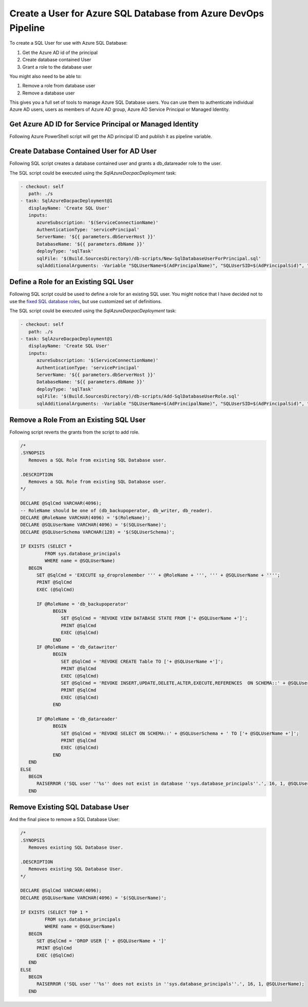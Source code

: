 Create a User for Azure SQL Database from Azure DevOps Pipeline
================================================================


To create a SQL User for use with Azure SQL Database:

1. Get the Azure AD id of the principal
2. Create database contained User
3. Grant a role to the database user

You might also need to be able to:

1. Remove a role from database user
2. Remove a database user

This gives you a full set of tools to manage Azure SQL Database users. You can use
them to authenticate individual Azure AD users, users as members of Azure AD group,
Azure AD Service Principal or Managed Identity.

Get Azure AD ID for Service Principal or Managed Identity
-------------------------------------------------------------

Following Azure PowerShell script will get the AD principal ID and publish it as
pipeline variable.

.. code-block:: powershell
   :caption: /db-scripts/Get-ServicePrincipalAdIdentifier.ps1

   param(
      [string]$AdPrincipalName,
      [ValidateSet('user','group','service-principal')]
      [string]$AdPrincipalType = 'service-principal',
      [string]$SidPipelineVariableName='AdPrincipalSid',
      [string]$IdPipelineVariableName=''
   )

   $adPrincipalId = if ($AdPrincipalType -eq 'service-principal') {
      (Get-AzADServicePrincipal -DisplayName $AdPrincipalName).AppId
   } elseif ($AdPrincipalType -eq 'user') {
      (Get-AzADUser -DisplayName $AdPrincipalName).Id
   } else {
      (Get-AzADGroup -DisplayName $AdPrincipalName).Id
   }
   $adPrincipalSid = "0x" + [System.String]::Join("", ((New-Object -TypeName System.Guid -ArgumentList $adPrincipalId).ToByteArray() | ForEach-Object { $_.ToString("X2") }))
   Write-Host "For $AdPrincipalType '$AdPrincipalName' following ID was found: '$adPrincipalId'"
   Write-Host "SID: '$adPrincipalSid'"


   if ($SidPipelineVariableName -ne '') {
      Write-Host "Publish principal id to pipeline variable '$SidPipelineVariableName'"
      Write-Host "##vso[task.setvariable variable=$SidPipelineVariableName;]$adPrincipalSid"
   }

   if ($IdPipelineVariableName -ne '') {
      Write-Host "Publish principal id to pipeline variable '$IdPipelineVariableName'"
      Write-Host "##vso[task.setvariable variable=$IdPipelineVariableName;]$adPrincipalId"
   }


Create Database Contained User for AD User
--------------------------------------------

Following SQL script creates a database contained user and grants a db_datareader role to the user.

.. code-block:: sql
   :caption: New-SqlDatabaseUserForPrincipal.sql

   /*
   .SYNOPSIS
      Create a SQL User for Azure AD Principal.

   .DESCRIPTION
      Create a SQL User for Azure AD Principal.
   */

   DECLARE @SqlCmd VARCHAR(4096);
   DECLARE @SQLUserName VARCHAR(4096) = '$(SQLUserName)';
   DECLARE @SQLUserSID VARCHAR(85) = '$(SQLUserSID)';
   DECLARE @DefaultSchema VARCHAR(85) = '$(DefaultSchema)';

   IF NOT EXISTS (SELECT TOP 1 *
                  FROM sys.database_principals
                  WHERE name = @SQLUserName)
      BEGIN
         SET @SqlCmd = 'CREATE USER [' + @SQLUserName + '] WITH SID = '+@SQLUserSID+', TYPE = X , DEFAULT_SCHEMA=[@DefaultSchema]'
         PRINT @SqlCmd
         EXEC (@SqlCmd)
      END
   ELSE
      BEGIN
         RAISERROR ('SQL user ''%s'' already exists in ''sys.database_principals''.', 16, 1, @SQLUserName);
      END
   BEGIN
      SET @SqlCmd = 'EXECUTE sp_addrolemember db_datareader, ''' + @SQLUserName + '''';
      PRINT @SqlCmd
      EXEC (@SqlCmd)
   END

The SQL script could be executed using the `SqlAzureDacpacDeployment` task:

.. code-block:: yaml

   - checkout: self
      path: ./s
   - task: SqlAzureDacpacDeployment@1
      displayName: 'Create SQL User'
      inputs:
         azureSubscription: '$(ServiceConnectionName)'
         AuthenticationType: 'servicePrincipal'
         ServerName: '${{ parameters.dbServerHost }}'
         DatabaseName: '${{ parameters.dbName }}'
         deployType: 'sqlTask'
         sqlFile: '$(Build.SourcesDirectory)/db-scripts/New-SqlDatabaseUserForPrincipal.sql'
         sqlAdditionalArguments: -Variable "SQLUserName=$(AdPrincipalName)", "SQLUserSID=$(AdPrincipalSid)", "DefaultSchema=$(SQLUserSchema)"


Define a Role for an Existing SQL User
----------------------------------------

Following SQL script could be used to define a role for an existing SQL user. You might notice that I
have decided not to use the `fixed SQL database roles <https://learn.microsoft.com/en-us/sql/relational-databases/security/authentication-access/database-level-roles?view=sql-server-ver16#fixed-database-roles>`_, but use customized set of definitions.

.. code-block:: sql
   :caption: /db-scripts/Add-SqlDatabaseUserRole.sql

   /*
   .SYNOPSIS
      Defines a role for an existing SQL database user.

   .DESCRIPTION
      Defines a role for an existing SQL database user.
   */

   DECLARE @SqlCmd VARCHAR(4096);
   -- RoleName should be one of (db_backupoperator, db_writer, db_reader).
   DECLARE @RoleName VARCHAR(4096) = '$(RoleName)';
   DECLARE @SQLUserName VARCHAR(4096) = '$(SQLUserName)';
   DECLARE @SQLUserSchema VARCHAR(128) = '$(SQLUserSchema)';

   IF EXISTS (SELECT TOP 1 *
            FROM sys.database_principals
            WHERE name = @SQLUserName)
      BEGIN
         SET @SqlCmd = 'EXECUTE sp_addrolemember ''' + @RoleName + ''', ''' + @SQLUserName + '''';
         PRINT @SqlCmd
         EXEC (@SqlCmd)

         IF @RoleName = 'db_backupoperator'
               BEGIN
                  SET @SqlCmd = 'GRANT VIEW DATABASE STATE TO ['+ @SQLUserName +']';
                  PRINT @SqlCmd
                  EXEC (@SqlCmd)
               END

         IF @RoleName = 'db_datawriter'
               BEGIN
                  SET @SqlCmd = 'GRANT CREATE Table TO ['+ @SQLUserName +']';
                  PRINT @SqlCmd
                  EXEC (@SqlCmd)
                  SET @SqlCmd = 'GRANT INSERT,UPDATE,DELETE,ALTER,EXECUTE,REFERENCES  ON SCHEMA::' + @SQLUserSchema + ' TO ['+ @SQLUserName +']';
                  PRINT @SqlCmd
                  EXEC (@SqlCmd)
               END

         IF @RoleName = 'db_datareader'
               BEGIN
                  SET @SqlCmd = 'GRANT SELECT ON SCHEMA::' + @SQLUserSchema + ' TO ['+ @SQLUserName +']';
                  PRINT @SqlCmd
                  EXEC (@SqlCmd)
               END
      END
   ELSE
      BEGIN
         RAISERROR ('SQL user ''%s'' does not exist in database ''sys.database_principals''.', 16, 1, @SQLUserName);
      END

The SQL script could be executed using the `SqlAzureDacpacDeployment` task:

.. code-block:: yaml

   - checkout: self
      path: ./s
   - task: SqlAzureDacpacDeployment@1
      displayName: 'Create SQL User'
      inputs:
         azureSubscription: '$(ServiceConnectionName)'
         AuthenticationType: 'servicePrincipal'
         ServerName: '${{ parameters.dbServerHost }}'
         DatabaseName: '${{ parameters.dbName }}'
         deployType: 'sqlTask'
         sqlFile: '$(Build.SourcesDirectory)/db-scripts/Add-SqlDatabaseUserRole.sql'
         sqlAdditionalArguments: -Variable "SQLUserName=$(AdPrincipalName)", "SQLUserSID=$(AdPrincipalSid)", "SQLUserSchema=$(SQLUserSchema)"


Remove a Role From an Existing SQL User
-----------------------------------------

Following script reverts the grants from the script to add role.

.. code-block:: sql

   /*
   .SYNOPSIS
      Removes a SQL Role from existing SQL Database user.

   .DESCRIPTION
      Removes a SQL Role from existing SQL Database user.
   */

   DECLARE @SqlCmd VARCHAR(4096);
   -- RoleName should be one of (db_backupoperator, db_writer, db_reader).
   DECLARE @RoleName VARCHAR(4096) = '$(RoleName)';
   DECLARE @SQLUserName VARCHAR(4096) = '$(SQLUserName)';
   DECLARE @SQLUserSchema VARCHAR(128) = '$(SQLUserSchema)';

   IF EXISTS (SELECT *
            FROM sys.database_principals
            WHERE name = @SQLUserName)
      BEGIN
         SET @SqlCmd = 'EXECUTE sp_droprolemember ''' + @RoleName + ''', ''' + @SQLUserName + '''';
         PRINT @SqlCmd
         EXEC (@SqlCmd)

         IF @RoleName = 'db_backupoperator'
               BEGIN
                  SET @SqlCmd = 'REVOKE VIEW DATABASE STATE FROM ['+ @SQLUserName +']';
                  PRINT @SqlCmd
                  EXEC (@SqlCmd)
               END
         IF @RoleName = 'db_datawriter'
               BEGIN
                  SET @SqlCmd = 'REVOKE CREATE Table TO ['+ @SQLUserName +']';
                  PRINT @SqlCmd
                  EXEC (@SqlCmd)
                  SET @SqlCmd = 'REVOKE INSERT,UPDATE,DELETE,ALTER,EXECUTE,REFERENCES  ON SCHEMA::' + @SQLUserSchema + ' TO ['+ @SQLUserName +']';
                  PRINT @SqlCmd
                  EXEC (@SqlCmd)
               END

         IF @RoleName = 'db_datareader'
               BEGIN
                  SET @SqlCmd = 'REVOKE SELECT ON SCHEMA::' + @SQLUserSchema + ' TO ['+ @SQLUserName +']';
                  PRINT @SqlCmd
                  EXEC (@SqlCmd)
               END
      END
   ELSE
      BEGIN
         RAISERROR ('SQL user ''%s'' does not exist in database ''sys.database_principals''.', 16, 1, @SQLUserName);
      END

Remove Existing SQL Database User
----------------------------------

And the final piece to remove a SQL Database User:

.. code-block:: sql

   /*
   .SYNOPSIS
      Removes existing SQL Database User.

   .DESCRIPTION
      Removes existing SQL Database User.
   */

   DECLARE @SqlCmd VARCHAR(4096);
   DECLARE @SQLUserName VARCHAR(4096) = '$(SQLUserName)';

   IF EXISTS (SELECT TOP 1 *
            FROM sys.database_principals
            WHERE name = @SQLUserName)
      BEGIN
         SET @SqlCmd = 'DROP USER [' + @SQLUserName + ']'
         PRINT @SqlCmd
         EXEC (@SqlCmd)
      END
   ELSE
      BEGIN
         RAISERROR ('SQL user ''%s'' does not exists in ''sys.database_principals''.', 16, 1, @SQLUserName);
      END

